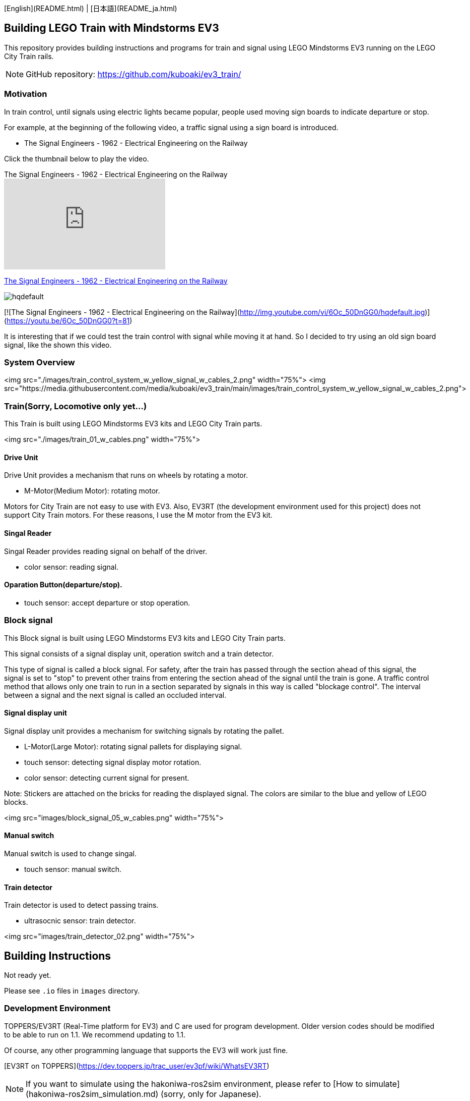 [English](README.html) | [日本語](README_ja.html)

== Building LEGO Train with Mindstorms EV3

This repository provides building instructions and programs for train and signal using LEGO Mindstorms EV3 running on the LEGO City Train rails.

NOTE: GitHub repository: https://github.com/kuboaki/ev3_train/

=== Motivation

In train control, until signals using electric lights became popular, people used moving sign boards to indicate departure or stop.

For example, at the beginning of the following video, a traffic signal using a sign board is introduced.

* The Signal Engineers - 1962 - Electrical Engineering on the Railway

Click the thumbnail below to play the video.

.The Signal Engineers - 1962 - Electrical Engineering on the Railway
video::jTkf5dL1AwU[youtube,t="88",width="320",height="180"]

https://youtu.be/jTkf5dL1AwU?t=88[The Signal Engineers - 1962 - Electrical Engineering on the Railway]

image::http://img.youtube.com/vi/6Oc_50DnGG0/hqdefault.jpg[]

[![The Signal Engineers - 1962 - Electrical Engineering on the Railway](http://img.youtube.com/vi/6Oc_50DnGG0/hqdefault.jpg)](https://youtu.be/6Oc_50DnGG0?t=81)


It is interesting that if we could test the train control with signal while moving it at hand.
So I decided to try using an old sign board signal, like the shown this video.

=== System Overview

<img src="./images/train_control_system_w_yellow_signal_w_cables_2.png" width="75%">
<img src="https://media.githubusercontent.com/media/kuboaki/ev3_train/main/images/train_control_system_w_yellow_signal_w_cables_2.png">

=== Train(Sorry, Locomotive only yet...)

This Train is built using LEGO Mindstorms EV3 kits and LEGO City Train parts.

<img src="./images/train_01_w_cables.png" width="75%">

==== Drive Unit

Drive Unit provides a mechanism that runs on wheels by rotating a motor.

* M-Motor(Medium Motor): rotating motor.

Motors for City Train are not easy to use with EV3. Also, EV3RT (the development environment used for this project) does not support City Train motors. For these reasons, I use the M motor from the EV3 kit.

==== Singal Reader

Singal Reader provides reading signal on behalf of the driver.

* color sensor: reading signal.

==== Oparation Button(departure/stop).

* touch sensor: accept departure or stop operation.


=== Block signal

This Block signal is built using LEGO Mindstorms EV3 kits and LEGO City Train parts.

This signal consists of a signal display unit, operation switch and a train detector.


This type of signal is called a block signal.
For safety, after the train has passed through the section ahead of this signal, the signal is set to "stop" to prevent other trains from entering the section ahead of the signal until the train is gone.
A traffic control method that allows only one train to run in a section separated by signals in this way is called "blockage control".
The interval between a signal and the next signal is called an occluded interval.

==== Signal display unit

Signal display unit provides a mechanism for switching signals by rotating the pallet.

* L-Motor(Large Motor): rotating signal pallets for displaying signal.
* touch sensor: detecting signal display motor rotation.
* color sensor: detecting current signal for present.

Note: Stickers are attached on the bricks for reading the displayed signal. The colors are similar to the blue and yellow of LEGO blocks.

<img src="images/block_signal_05_w_cables.png" width="75%">

==== Manual switch

Manual switch is used to change singal.

* touch sensor: manual switch.

==== Train detector

Train detector is used to detect passing trains.

* ultrasocnic sensor: train detector.

<img src="images/train_detector_02.png" width="75%">


## Building Instructions

Not ready yet.

Please see `.io` files in `images` directory.

=== Development Environment

TOPPERS/EV3RT (Real-Time platform for EV3) and C are used for program development.
Older version codes should be modified to be able to run on 1.1.
We recommend updating to 1.1.

Of course, any other programming language that supports the EV3 will work just fine.

[EV3RT on TOPPERS](https://dev.toppers.jp/trac_user/ev3pf/wiki/WhatsEV3RT)

NOTE: If you want to simulate using the hakoniwa-ros2sim environment, please refer to [How to simulate](hakoniwa-ros2sim_simulation.md) (sorry, only for Japanese).

=== Contents Tree

```
├── images: LEGO Studio, Blender, png
├── models: system design model(uml)
├── block_signal: coes for block signal
├── train_slow_stop: codes for train slow down stop
└── train: codes for train
```

=== Build Program

==== Clone this ripository in your EV3RT workspace

EV3RT has a default `workspace` for building programs.
Clone the `ev3_train` repository in the same hierarchy as workspace.

```shell
$ cd {install_dir}/ev3rt-1.1-release/hrp3/sdk
$ git clone https://github.com/kuboaki/ev3_train.git
```

==== Build train's program

Move to `ev3_train` directory. And then build train program.

```shell
$ cd ev3_train
$ pwd
{install_dir}/ev3rt-1.1-release/hrp3/sdk/ev3_train
$ make app=train
$ ls -l app
-rw-r--r--  1 kuboaki  staff  102204  8  9 17:48 app
```
Transfer this `app` file to the train's EV3.
For transfer instructions, see the EV3RT website.


==== Build signal's program

Also in the `ev3_train` directory, build the signal's program.

```shell
$ pwd
{install_dir}/ev3rt-1.1-release/hrp3/sdk/ev3_train
$ make app=block_signal
$ ls -l app
-rw-r--r--  1 kuboaki  staff  104932  8  9 17:49 app
```

Transfer this `app` file to the signal's EV3.
For transfer instructions, see the EV3RT website.

=== Operate the entire system

![EV3 Train System Desc](images/train_control_system_w_yellow_signal_w_memo.png)

==== Run the train

. Launch the transferred program. (See the EV3RT website for how to start.)
. When activated, a warning horn sounds and the vehicle waits for an instruction to start running.
. Place the train on the tracks and put the wheels on the rails.
. When you press the operation button, a confirmation horn sounds and the vehicle starts running.
. When the signal reader unit (using color sensor mounted upward) reads the stop signal (red), an arrival horn sounds and the train stops.
. When the signal reader unit reads the departure signal (green), a confirmation horn sounds and the train resumes running.
. When the operation button is pressed, the train stops in the operation end state.


==== Oparate the singal

. Launch the transferred program.
. When activated, a confirmation horn sounds, the motor rotates, and the preparatory operation begins.
. When the stop signal appears (red saide down), the motor will stop.
. When the train comes under the signal, it reads the stop signal and stops.
. When you press the manual switch, the motor rotates and the signal shows the departure signal (green side down).
. When the train detector (using ultrasonic sensor) recognizes a running train, the signal changes to a stop signal.

The video below shows the behavior of trains and signal.
Click the thumbnail below to play the video.

[![EV3 Train normal](https://img.youtube.com/vi/k168I_5-GNs/hq3.jpg)](https://youtu.be/k168I_5-GNs)

State Machine of Train class (see more detail in [models](./models) directory).

![Train classs run method state machine diagram](models/Train_class_run_method_stm.png)

State Machine of BlockSignal class (see more detail in [models](./models) directory).

![BlockSignal classs run method state machine diagram](models/BlockSignal_classs_run_method_stm_2.png)

=== Train slowing down before the signal

Move to `ev3_train` directory. And then build `train_slow_stop`  program.
This train slows down when it recognizes the warning sign near the signal.

```shell
$ cd ev3_train
$ pwd
{install_dir}/ev3rt-1.1-release/hrp3/sdk/ev3_train
$ make app=train_slow_stop
$ ls -l app
-rw-r--r--  1 kuboaki  staff  102552  8  9 18:35 app
```
Transfer this `app` file to the train's EV3.

You can save the first one as well if you give it a different name (e.g. "app_slow") when transferring.

Let's run it after transferring.

The video below shows the train slowing down before the signal.
Click the thumbnail below to play the video.

[![EV3 Train slow down](https://img.youtube.com/vi/71gXzo7RDiw/hq2.jpg)](https://youtu.be/71gXzo7RDiw)

Added "slowing_down" state on the train state machine diagram.

State Machine of Train class (see more detail in [models](./models) directory).

![Train SLow Stopclasss run method state machine diagram](models/Train_Slow_Stop_class_run_method_stm.png)
